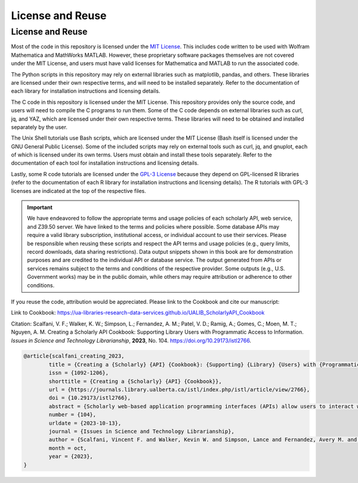 License and Reuse
%%%%%%%%%%%%%%%%%%

.. sectionauthor:: Vincent F. Scalfani <vfscalfani@ua.edu>

License and Reuse
******************

Most of the code in this repository is licensed under the `MIT License <https://github.com/UA-Libraries-Research-Data-Services/UALIB_ScholarlyAPI_Cookbook/blob/main/LICENSE>`_. This includes code written to be used with Wolfram Mathematica and MathWorks MATLAB. However, these proprietary software packages themselves are not covered under the MIT License, and users must have valid licenses for Mathematica and MATLAB to run the associated code.

The Python scripts in this repository may rely on external libraries such as matplotlib, pandas, and others. These libraries are licensed under their own respective terms, and will need to be installed separately. Refer to the documentation of each library for installation instructions and licensing details.

The C code in this repository is licensed under the MIT License. This repository provides only the source code, and users will need to compile the C programs to run them. Some of the C code depends on external libraries such as curl, jq, and YAZ, which are licensed under their own respective terms. These libraries will need to be obtained and installed separately by the user.

The Unix Shell tutorials use Bash scripts, which are licensed under the MIT License (Bash itself is licensed under the GNU General Public License). Some of the included scripts may rely on external tools such as curl, jq, and gnuplot, each of which is licensed under its own terms. Users must obtain and install these tools separately. Refer to the documentation of each tool for installation instructions and licensing details.

Lastly, some R code tutorials are licensed under the `GPL-3 License <https://github.com/UA-Libraries-Research-Data-Services/UALIB_ScholarlyAPI_Cookbook/blob/main/LICENSE_selected_R_tutorials>`_ because they depend on GPL-licensed R libraries (refer to the documentation of each R library for installation instructions and licensing details). The R tutorials with GPL-3 licenses are indicated at the top of the respective files.

.. important::
   
   We have endeavored to follow the appropriate terms and usage policies of each scholarly API, web service, and Z39.50 server. We have linked to the terms and policies where possible. Some database APIs may require a valid library subscription, institutional access, or individual account to use their services. Please be responsible when reusing these scripts and respect the API terms and usage policies (e.g., query limits, record downloads, data sharing restrictions). Data output snippets shown in this book are for demonstration purposes and are credited to the individual API or database service. The output generated from APIs or services remains subject to the terms and conditions of the respective provider. Some outputs (e.g., U.S. Government works) may be in the public domain, while others may require attribution or adherence to other conditions.
 
If you reuse the code, attribution would be appreciated. Please link to the Cookbook and cite our manuscript:

Link to Cookbook: `<https://ua-libraries-research-data-services.github.io/UALIB_ScholarlyAPI_Cookbook>`_

Citation: Scalfani, V. F.; Walker, K. W.; Simpson, L.; Fernandez, A. M.; Patel, V. D.; Ramig, A.; Gomes, C.; Moen, M. T.; Nguyen, A. M. Creating a Scholarly API Cookbook: Supporting Library Users with Programmatic Access to Information. *Issues in Science and Technology Librarianship*, **2023**, No. 104. `<https://doi.org/10.29173/istl2766>`_.

.. code-block:: bibtex

   @article{scalfani_creating_2023,
	   title = {Creating a {Scholarly} {API} {Cookbook}: {Supporting} {Library} {Users} with {Programmatic} {Access} to {Information}},
	   issn = {1092-1206},
	   shorttitle = {Creating a {Scholarly} {API} {Cookbook}},
	   url = {https://journals.library.ualberta.ca/istl/index.php/istl/article/view/2766},
	   doi = {10.29173/istl2766},
	   abstract = {Scholarly web-based application programming interfaces (APIs) allow users to interact with information and data programmatically. Interacting with information programmatically allows users to create advanced information query workflows and quickly access machine-readable data for downstream computations. With the growing availability of scholarly APIs from open and commercial library databases, supporting access to information via an API has become a key support area for research data services in libraries. This article describes our efforts with supporting API access through the development of an online Scholarly API Cookbook. The Cookbook contains code recipes (i.e., tutorials) for getting started with 10 different scholarly APIs, including for example, Scopus, World Bank, and PubMed. API tutorials are available in Python, Bash, Matlab, and Mathematica. A tutorial for interacting with library catalog data programmatically via Z39.50 is also included, as traditional library catalog metadata is rarely available via an API. In addition to describing the Scholarly API Cookbook content, we discuss our experiences building a student research data services programming team, challenges we encountered, and ideas to improve the Cookbook. The University of Alabama Libraries Scholarly API Cookbook is freely available and hosted on GitHub. All code within the API Cookbook is licensed with the permissive MIT license, and as a result, users are free to reuse and adapt the code in their teaching and research.},
	   number = {104},
	   urldate = {2023-10-13},
	   journal = {Issues in Science and Technology Librarianship},
	   author = {Scalfani, Vincent F. and Walker, Kevin W. and Simpson, Lance and Fernandez, Avery M. and Patel, Vishank D. and Ramig, Anastasia and Gomes, Cyrus and Moen, Michael T. and Nguyen, Adam M.},
	   month = oct,
	   year = {2023},
   }
   

